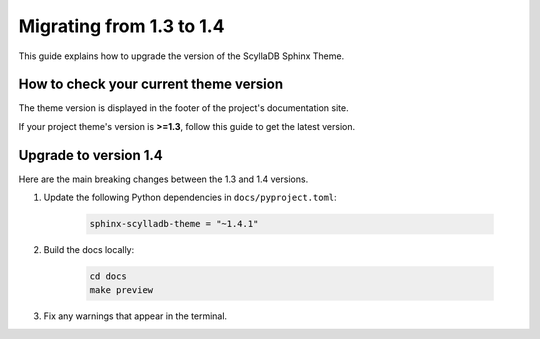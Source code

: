 Migrating from 1.3 to 1.4
=========================

This guide explains how to upgrade the version of the ScyllaDB Sphinx Theme.

How to check your current theme version
---------------------------------------

The theme version is displayed in the footer of the project's documentation site.

.. image:: version.png

If your project theme's version is **>=1.3**, follow this guide to get the latest version.

Upgrade to version 1.4
----------------------

Here are the main breaking changes between the 1.3 and 1.4 versions.

#. Update the following Python dependencies in ``docs/pyproject.toml``:

    .. code-block::

        sphinx-scylladb-theme = "~1.4.1"

#. Build the docs locally:

    .. code-block::

        cd docs
        make preview

#. Fix any warnings that appear in the terminal.